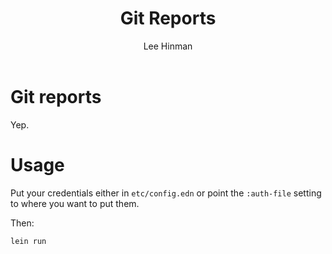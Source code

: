 #+TITLE:   Git Reports
#+AUTHOR:  Lee Hinman
#+EMAIL:   matthew.hinman@gmail.com
#+LANGUAGE: en
#+PROPERTY: header-args :results code replace :exports both :noweb yes :tangle no
#+PROPERTY: header-args:sh :shebang "#!/usr/bin/env zsh"
#+PROPERTY: header-args:python :shebang "#!/usr/bin/env python"
#+HTML_HEAD: <link rel="stylesheet" href="http://dakrone.github.io/org.css" type="text/css" />
#+EXPORT_SELECT_TAGS: export
#+EXPORT_EXCLUDE_TAGS: noexport
#+OPTIONS: H:4 num:nil toc:t \n:nil @:t ::t |:t ^:{} -:t f:t *:t
#+OPTIONS: skip:nil d:(HIDE) tags:not-in-toc
#+TODO: SOMEDAY(s) TODO(t) INPROGRESS(i) WAITING(w@/!) NEEDSREVIEW(n@/!) | DONE(d)
#+TODO: WAITING(w@/!) HOLD(h@/!) | CANCELLED(c@/!)
#+TAGS: export(e) noexport(n)
#+STARTUP: fold nodlcheck lognotestate content

* Git reports

Yep.

* Usage

Put your credentials either in =etc/config.edn= or point the =:auth-file=
setting to where you want to put them.

Then:

#+BEGIN_SRC sh
lein run
#+END_SRC
